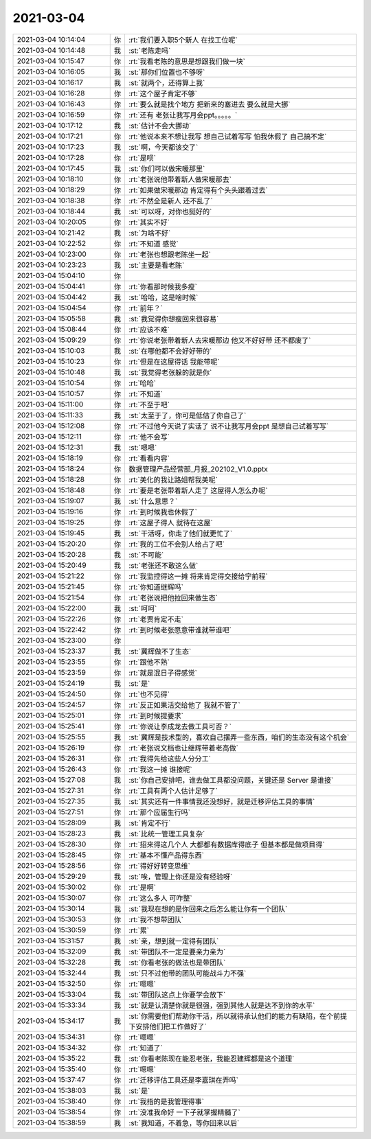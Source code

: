 2021-03-04
-------------

.. list-table::
   :widths: 25, 1, 60

   * - 2021-03-04 10:14:04
     - 你
     - :rt:`我们要入职5个新人 在找工位呢`
   * - 2021-03-04 10:14:48
     - 我
     - :st:`老陈走吗`
   * - 2021-03-04 10:15:47
     - 你
     - :rt:`我看老陈的意思是想跟我们做一块`
   * - 2021-03-04 10:16:05
     - 我
     - :st:`那你们位置也不够呀`
   * - 2021-03-04 10:16:17
     - 我
     - :st:`就两个，还得算上我`
   * - 2021-03-04 10:16:28
     - 你
     - :rt:`这个屋子肯定不够`
   * - 2021-03-04 10:16:43
     - 你
     - :rt:`要么就是找个地方 把新来的塞进去 要么就是大挪`
   * - 2021-03-04 10:16:59
     - 你
     - :rt:`还有 老张让我写月会ppt。。。。。`
   * - 2021-03-04 10:17:12
     - 我
     - :st:`估计不会大挪动`
   * - 2021-03-04 10:17:21
     - 你
     - :rt:`他说本来不想让我写 想自己试着写写 怕我休假了 自己搞不定`
   * - 2021-03-04 10:17:23
     - 我
     - :st:`啊，今天都该交了`
   * - 2021-03-04 10:17:28
     - 你
     - :rt:`是呗`
   * - 2021-03-04 10:17:45
     - 我
     - :st:`你们可以做宋暖那里`
   * - 2021-03-04 10:18:10
     - 你
     - :rt:`老张说他带着新人做宋暖那去`
   * - 2021-03-04 10:18:29
     - 你
     - :rt:`如果做宋暖那边 肯定得有个头头跟着过去`
   * - 2021-03-04 10:18:38
     - 你
     - :rt:`不然全是新人 还不乱了`
   * - 2021-03-04 10:18:44
     - 我
     - :st:`可以呀，对你也挺好的`
   * - 2021-03-04 10:20:05
     - 你
     - :rt:`其实不好`
   * - 2021-03-04 10:21:42
     - 我
     - :st:`为啥不好`
   * - 2021-03-04 10:22:52
     - 你
     - :rt:`不知道 感觉`
   * - 2021-03-04 10:23:00
     - 你
     - :rt:`老张也想跟老陈坐一起`
   * - 2021-03-04 10:23:23
     - 我
     - :st:`主要是看老陈`
   * - 2021-03-04 15:04:10
     - 你
     - .. raw:: html
       
          <video controls="controls"><source src="_static/mp3/378728.mp4" type="video/mp4" />不能播放视频</video>
   * - 2021-03-04 15:04:41
     - 你
     - :rt:`你看那时候我多瘦`
   * - 2021-03-04 15:04:42
     - 我
     - :st:`哈哈，这是啥时候`
   * - 2021-03-04 15:04:54
     - 你
     - :rt:`前年？`
   * - 2021-03-04 15:05:58
     - 我
     - :st:`我觉得你想瘦回来很容易`
   * - 2021-03-04 15:08:44
     - 你
     - :rt:`应该不难`
   * - 2021-03-04 15:09:29
     - 你
     - :rt:`你说老张带着新人去宋暖那边 他又不好好带 还不都废了`
   * - 2021-03-04 15:10:03
     - 我
     - :st:`在哪他都不会好好带的`
   * - 2021-03-04 15:10:23
     - 你
     - :rt:`但是在这屋得话 我能带呢`
   * - 2021-03-04 15:10:48
     - 我
     - :st:`我觉得老张躲的就是你`
   * - 2021-03-04 15:10:54
     - 你
     - :rt:`哈哈`
   * - 2021-03-04 15:10:57
     - 你
     - :rt:`不知道`
   * - 2021-03-04 15:11:00
     - 你
     - :rt:`不至于吧`
   * - 2021-03-04 15:11:33
     - 我
     - :st:`太至于了，你可是低估了你自己了`
   * - 2021-03-04 15:12:08
     - 你
     - :rt:`不过他今天说了实话了 说不让我写月会ppt 是想自己试着写写`
   * - 2021-03-04 15:12:11
     - 你
     - :rt:`他不会写`
   * - 2021-03-04 15:12:31
     - 我
     - :st:`嗯嗯`
   * - 2021-03-04 15:18:19
     - 你
     - :rt:`看看内容`
   * - 2021-03-04 15:18:24
     - 你
     - 数据管理产品经营部_月报_202102_V1.0.pptx
   * - 2021-03-04 15:18:28
     - 你
     - :rt:`美化的我让路姐帮我美呢`
   * - 2021-03-04 15:18:48
     - 你
     - :rt:`要是老张带着新人走了 这屋得人怎么办呢`
   * - 2021-03-04 15:19:07
     - 我
     - :st:`什么意思？`
   * - 2021-03-04 15:19:16
     - 你
     - :rt:`到时候我也休假了`
   * - 2021-03-04 15:19:25
     - 你
     - :rt:`这屋子得人 就待在这屋`
   * - 2021-03-04 15:19:45
     - 我
     - :st:`干活呀，你走了他们就更忙了`
   * - 2021-03-04 15:20:20
     - 你
     - :rt:`我的工位不会别人给占了吧`
   * - 2021-03-04 15:20:28
     - 我
     - :st:`不可能`
   * - 2021-03-04 15:20:49
     - 我
     - :st:`老张还不敢这么做`
   * - 2021-03-04 15:21:22
     - 你
     - :rt:`我监控得这一摊 将来肯定得交接给宁前程`
   * - 2021-03-04 15:21:45
     - 你
     - :rt:`你知道继辉吗`
   * - 2021-03-04 15:21:54
     - 你
     - :rt:`老张说把他拉回来做生态`
   * - 2021-03-04 15:22:00
     - 我
     - :st:`呵呵`
   * - 2021-03-04 15:22:26
     - 你
     - :rt:`老贾肯定不走`
   * - 2021-03-04 15:22:42
     - 你
     - :rt:`到时候老张愿意带谁就带谁吧`
   * - 2021-03-04 15:23:00
     - 你
     - .. image:: /images/378762.jpg
          :width: 100px
   * - 2021-03-04 15:23:37
     - 我
     - :st:`冀辉做不了生态`
   * - 2021-03-04 15:23:55
     - 你
     - :rt:`跟他不熟`
   * - 2021-03-04 15:23:59
     - 你
     - :rt:`就是混日子得感觉`
   * - 2021-03-04 15:24:19
     - 我
     - :st:`是`
   * - 2021-03-04 15:24:50
     - 你
     - :rt:`也不见得`
   * - 2021-03-04 15:24:57
     - 你
     - :rt:`反正如果活交给他了 我就不管了`
   * - 2021-03-04 15:25:01
     - 你
     - :rt:`到时候提要求`
   * - 2021-03-04 15:25:41
     - 你
     - :rt:`你说让李成龙去做工具可否？`
   * - 2021-03-04 15:25:55
     - 我
     - :st:`冀辉是技术型的，喜欢自己摆弄一些东西，咱们的生态没有这个机会`
   * - 2021-03-04 15:26:19
     - 你
     - :rt:`老张说文档也让继辉带着老高做`
   * - 2021-03-04 15:26:31
     - 你
     - :rt:`我得先给这些人分分工`
   * - 2021-03-04 15:26:43
     - 你
     - :rt:`我这一摊 谁接呢`
   * - 2021-03-04 15:27:08
     - 我
     - :st:`你自己安排吧，谁去做工具都没问题，关键还是 Server 是谁接`
   * - 2021-03-04 15:27:31
     - 你
     - :rt:`工具有两个人估计足够了`
   * - 2021-03-04 15:27:35
     - 我
     - :st:`其实还有一件事情我还没想好，就是迁移评估工具的事情`
   * - 2021-03-04 15:27:51
     - 你
     - :rt:`那个应届生行吗`
   * - 2021-03-04 15:28:09
     - 我
     - :st:`肯定不行`
   * - 2021-03-04 15:28:23
     - 我
     - :st:`比统一管理工具复杂`
   * - 2021-03-04 15:28:30
     - 你
     - :rt:`招来得这几个人 大都都有数据库得底子 但基本都是做项目得`
   * - 2021-03-04 15:28:45
     - 你
     - :rt:`基本不懂产品得东西`
   * - 2021-03-04 15:28:56
     - 你
     - :rt:`得好好转变思维`
   * - 2021-03-04 15:29:29
     - 我
     - :st:`唉，管理上你还是没有经验呀`
   * - 2021-03-04 15:30:02
     - 你
     - :rt:`是啊`
   * - 2021-03-04 15:30:07
     - 你
     - :rt:`这么多人 可咋整`
   * - 2021-03-04 15:30:14
     - 我
     - :st:`我现在想的是你回来之后怎么能让你有一个团队`
   * - 2021-03-04 15:30:53
     - 你
     - :rt:`我不想带团队`
   * - 2021-03-04 15:30:59
     - 你
     - :rt:`累`
   * - 2021-03-04 15:31:57
     - 我
     - :st:`亲，想到就一定得有团队`
   * - 2021-03-04 15:32:09
     - 我
     - :st:`带团队不一定是要亲力亲为`
   * - 2021-03-04 15:32:28
     - 我
     - :st:`你看老张的做法也是带团队`
   * - 2021-03-04 15:32:44
     - 我
     - :st:`只不过他带的团队可能战斗力不强`
   * - 2021-03-04 15:32:50
     - 你
     - :rt:`嗯嗯`
   * - 2021-03-04 15:33:04
     - 我
     - :st:`带团队这点上你要学会放下`
   * - 2021-03-04 15:33:34
     - 我
     - :st:`就是认清楚你就是很强，强到其他人就是达不到你的水平`
   * - 2021-03-04 15:34:17
     - 我
     - :st:`你需要他们帮助你干活，所以就得承认他们的能力有缺陷，在个前提下安排他们把工作做好了`
   * - 2021-03-04 15:34:31
     - 你
     - :rt:`嗯嗯`
   * - 2021-03-04 15:34:32
     - 你
     - :rt:`知道了`
   * - 2021-03-04 15:35:22
     - 我
     - :st:`你看老陈现在能忍老张，我能忍建辉都是这个道理`
   * - 2021-03-04 15:35:40
     - 你
     - :rt:`嗯嗯`
   * - 2021-03-04 15:37:47
     - 你
     - :rt:`迁移评估工具还是李嘉琪在弄吗`
   * - 2021-03-04 15:38:03
     - 我
     - :st:`是`
   * - 2021-03-04 15:38:40
     - 你
     - :rt:`我指的是我管理得事`
   * - 2021-03-04 15:38:54
     - 你
     - :rt:`没准我命好 一下子就掌握精髓了`
   * - 2021-03-04 15:38:59
     - 我
     - :st:`我知道，不着急，等你回来以后`